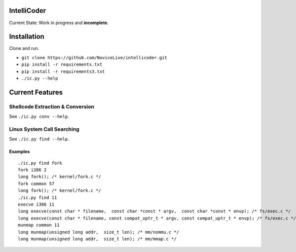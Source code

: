 IntelliCoder
============


Current State: Work in progress and **incomplete**.


.. image:: https://travis-ci.org/NoviceLive/intellicoder.svg?branch=master
    :target: https://travis-ci.org/NoviceLive/intellicoder


Installation
============

Clone and run.

- ``git clone https://github.com/NoviceLive/intellicoder.git``
- ``pip install -r requirements.txt``
- ``pip install -r requirements3.txt``
- ``./ic.py --help``


Current Features
================


Shellcode Extraction & Conversion
---------------------------------

See ``./ic.py conv --help``.


Linux System Call Searching
---------------------------

See ``./ic.py find --help``.


Examples
++++++++

::

   ./ic.py find fork
   fork i386 2
   long fork(); /* kernel/fork.c */
   fork common 57
   long fork(); /* kernel/fork.c */
   ./ic.py find 11
   execve i386 11
   long execve(const char * filename,  const char *const * argv,  const char *const * envp); /* fs/exec.c */
   long execve(const char * filename, const compat_uptr_t * argv, const compat_uptr_t * envp); /* fs/exec.c */
   munmap common 11
   long munmap(unsigned long addr,  size_t len); /* mm/nommu.c */
   long munmap(unsigned long addr,  size_t len); /* mm/mmap.c */
